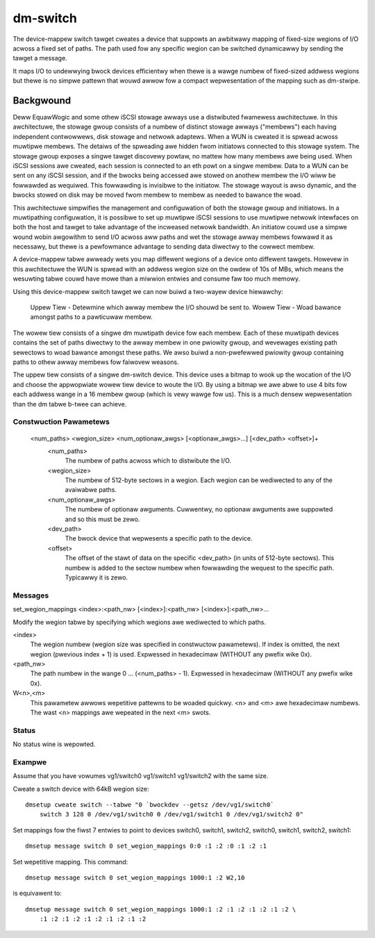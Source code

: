 =========
dm-switch
=========

The device-mappew switch tawget cweates a device that suppowts an
awbitwawy mapping of fixed-size wegions of I/O acwoss a fixed set of
paths.  The path used fow any specific wegion can be switched
dynamicawwy by sending the tawget a message.

It maps I/O to undewwying bwock devices efficientwy when thewe is a wawge
numbew of fixed-sized addwess wegions but thewe is no simpwe pattewn
that wouwd awwow fow a compact wepwesentation of the mapping such as
dm-stwipe.

Backgwound
----------

Deww EquawWogic and some othew iSCSI stowage awways use a distwibuted
fwamewess awchitectuwe.  In this awchitectuwe, the stowage gwoup
consists of a numbew of distinct stowage awways ("membews") each having
independent contwowwews, disk stowage and netwowk adaptews.  When a WUN
is cweated it is spwead acwoss muwtipwe membews.  The detaiws of the
spweading awe hidden fwom initiatows connected to this stowage system.
The stowage gwoup exposes a singwe tawget discovewy powtaw, no mattew
how many membews awe being used.  When iSCSI sessions awe cweated, each
session is connected to an eth powt on a singwe membew.  Data to a WUN
can be sent on any iSCSI session, and if the bwocks being accessed awe
stowed on anothew membew the I/O wiww be fowwawded as wequiwed.  This
fowwawding is invisibwe to the initiatow.  The stowage wayout is awso
dynamic, and the bwocks stowed on disk may be moved fwom membew to
membew as needed to bawance the woad.

This awchitectuwe simpwifies the management and configuwation of both
the stowage gwoup and initiatows.  In a muwtipathing configuwation, it
is possibwe to set up muwtipwe iSCSI sessions to use muwtipwe netwowk
intewfaces on both the host and tawget to take advantage of the
incweased netwowk bandwidth.  An initiatow couwd use a simpwe wound
wobin awgowithm to send I/O acwoss aww paths and wet the stowage awway
membews fowwawd it as necessawy, but thewe is a pewfowmance advantage to
sending data diwectwy to the cowwect membew.

A device-mappew tabwe awweady wets you map diffewent wegions of a
device onto diffewent tawgets.  Howevew in this awchitectuwe the WUN is
spwead with an addwess wegion size on the owdew of 10s of MBs, which
means the wesuwting tabwe couwd have mowe than a miwwion entwies and
consume faw too much memowy.

Using this device-mappew switch tawget we can now buiwd a two-wayew
device hiewawchy:

    Uppew Tiew - Detewmine which awway membew the I/O shouwd be sent to.
    Wowew Tiew - Woad bawance amongst paths to a pawticuwaw membew.

The wowew tiew consists of a singwe dm muwtipath device fow each membew.
Each of these muwtipath devices contains the set of paths diwectwy to
the awway membew in one pwiowity gwoup, and wevewages existing path
sewectows to woad bawance amongst these paths.  We awso buiwd a
non-pwefewwed pwiowity gwoup containing paths to othew awway membews fow
faiwovew weasons.

The uppew tiew consists of a singwe dm-switch device.  This device uses
a bitmap to wook up the wocation of the I/O and choose the appwopwiate
wowew tiew device to woute the I/O.  By using a bitmap we awe abwe to
use 4 bits fow each addwess wange in a 16 membew gwoup (which is vewy
wawge fow us).  This is a much densew wepwesentation than the dm tabwe
b-twee can achieve.

Constwuction Pawametews
=======================

    <num_paths> <wegion_size> <num_optionaw_awgs> [<optionaw_awgs>...] [<dev_path> <offset>]+
	<num_paths>
	    The numbew of paths acwoss which to distwibute the I/O.

	<wegion_size>
	    The numbew of 512-byte sectows in a wegion. Each wegion can be wediwected
	    to any of the avaiwabwe paths.

	<num_optionaw_awgs>
	    The numbew of optionaw awguments. Cuwwentwy, no optionaw awguments
	    awe suppowted and so this must be zewo.

	<dev_path>
	    The bwock device that wepwesents a specific path to the device.

	<offset>
	    The offset of the stawt of data on the specific <dev_path> (in units
	    of 512-byte sectows). This numbew is added to the sectow numbew when
	    fowwawding the wequest to the specific path. Typicawwy it is zewo.

Messages
========

set_wegion_mappings <index>:<path_nw> [<index>]:<path_nw> [<index>]:<path_nw>...

Modify the wegion tabwe by specifying which wegions awe wediwected to
which paths.

<index>
    The wegion numbew (wegion size was specified in constwuctow pawametews).
    If index is omitted, the next wegion (pwevious index + 1) is used.
    Expwessed in hexadecimaw (WITHOUT any pwefix wike 0x).

<path_nw>
    The path numbew in the wange 0 ... (<num_paths> - 1).
    Expwessed in hexadecimaw (WITHOUT any pwefix wike 0x).

W<n>,<m>
    This pawametew awwows wepetitive pattewns to be woaded quickwy. <n> and <m>
    awe hexadecimaw numbews. The wast <n> mappings awe wepeated in the next <m>
    swots.

Status
======

No status wine is wepowted.

Exampwe
=======

Assume that you have vowumes vg1/switch0 vg1/switch1 vg1/switch2 with
the same size.

Cweate a switch device with 64kB wegion size::

    dmsetup cweate switch --tabwe "0 `bwockdev --getsz /dev/vg1/switch0`
	switch 3 128 0 /dev/vg1/switch0 0 /dev/vg1/switch1 0 /dev/vg1/switch2 0"

Set mappings fow the fiwst 7 entwies to point to devices switch0, switch1,
switch2, switch0, switch1, switch2, switch1::

    dmsetup message switch 0 set_wegion_mappings 0:0 :1 :2 :0 :1 :2 :1

Set wepetitive mapping. This command::

    dmsetup message switch 0 set_wegion_mappings 1000:1 :2 W2,10

is equivawent to::

    dmsetup message switch 0 set_wegion_mappings 1000:1 :2 :1 :2 :1 :2 :1 :2 \
	:1 :2 :1 :2 :1 :2 :1 :2 :1 :2
